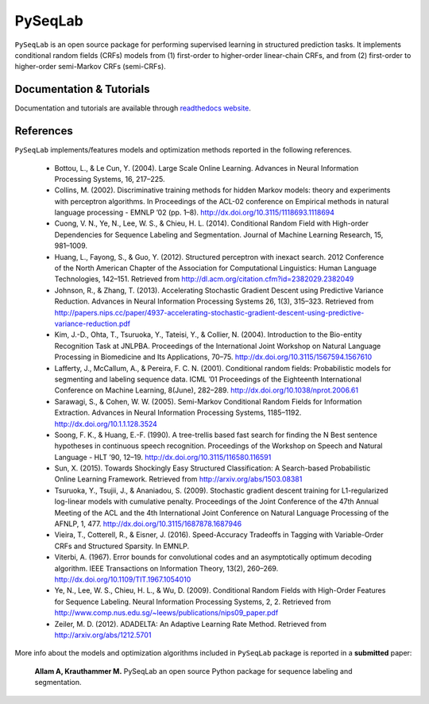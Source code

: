 PySeqLab
=========

``PySeqLab`` is an open source package for performing supervised learning in structured prediction tasks. 
It implements conditional random fields (CRFs) models from (1) first-order to higher-order linear-chain CRFs, and from (2) first-order to higher-order semi-Markov CRFs (semi-CRFs). 


Documentation & Tutorials
--------------------------

Documentation and tutorials are available through `readthedocs website <http://pyseqlab.readthedocs.io/en/latest/>`__.


References
-----------

``PySeqLab`` implements/features models and optimization methods reported in the following references.

	- Bottou, L., & Le Cun, Y. (2004). Large Scale Online Learning. Advances in Neural Information Processing Systems, 16, 217–225. 
	- Collins, M. (2002). Discriminative training methods for hidden Markov models: theory and experiments with perceptron algorithms. In Proceedings of the ACL-02 conference on Empirical methods in natural language processing - EMNLP ’02 (pp. 1–8). http://dx.doi.org/10.3115/1118693.1118694
	- Cuong, V. N., Ye, N., Lee, W. S., & Chieu, H. L. (2014). Conditional Random Field with High-order Dependencies for Sequence Labeling and Segmentation. Journal of Machine Learning Research, 15, 981–1009.
	- Huang, L., Fayong, S., & Guo, Y. (2012). Structured perceptron with inexact search. 2012 Conference of the North American Chapter of the Association for Computational Linguistics: Human Language Technologies, 142–151. Retrieved from http://dl.acm.org/citation.cfm?id=2382029.2382049
	- Johnson, R., & Zhang, T. (2013). Accelerating Stochastic Gradient Descent using Predictive Variance Reduction. Advances in Neural Information Processing Systems 26, 1(3), 315–323. Retrieved from http://papers.nips.cc/paper/4937-accelerating-stochastic-gradient-descent-using-predictive-variance-reduction.pdf
	- Kim, J.-D., Ohta, T., Tsuruoka, Y., Tateisi, Y., & Collier, N. (2004). Introduction to the Bio-entity Recognition Task at JNLPBA. Proceedings of the International Joint Workshop on Natural Language Processing in Biomedicine and Its Applications, 70–75. http://dx.doi.org/10.3115/1567594.1567610
	- Lafferty, J., McCallum, A., & Pereira, F. C. N. (2001). Conditional random fields: Probabilistic models for segmenting and labeling sequence data. ICML ’01 Proceedings of the Eighteenth International Conference on Machine Learning, 8(June), 282–289. http://dx.doi.org/10.1038/nprot.2006.61
	- Sarawagi, S., & Cohen, W. W. (2005). Semi-Markov Conditional Random Fields for Information Extraction. Advances in Neural Information Processing Systems, 1185–1192. http://dx.doi.org/10.1.1.128.3524
	- Soong, F. K., & Huang, E.-F. (1990). A tree-trellis based fast search for finding the N Best sentence hypotheses in continuous speech recognition. Proceedings of the Workshop on Speech and Natural Language - HLT ’90, 12–19. http://dx.doi.org/10.3115/116580.116591
	- Sun, X. (2015). Towards Shockingly Easy Structured Classification: A Search-based Probabilistic Online Learning Framework. Retrieved from http://arxiv.org/abs/1503.08381
	- Tsuruoka, Y., Tsujii, J., & Ananiadou, S. (2009). Stochastic gradient descent training for L1-regularized log-linear models with cumulative penalty. Proceedings of the Joint Conference of the 47th Annual Meeting of the ACL and the 4th International Joint Conference on Natural Language Processing of the AFNLP, 1, 477. http://dx.doi.org/10.3115/1687878.1687946
	- Vieira, T., Cotterell, R., & Eisner, J. (2016). Speed-Accuracy Tradeoffs in Tagging with Variable-Order CRFs and Structured Sparsity. In EMNLP.
	- Viterbi, A. (1967). Error bounds for convolutional codes and an asymptotically optimum decoding algorithm. IEEE Transactions on Information Theory, 13(2), 260–269. http://dx.doi.org/10.1109/TIT.1967.1054010
	- Ye, N., Lee, W. S., Chieu, H. L., & Wu, D. (2009). Conditional Random Fields with High-Order Features for Sequence Labeling. Neural Information Processing Systems, 2, 2. Retrieved from http://www.comp.nus.edu.sg/~leews/publications/nips09_paper.pdf
	- Zeiler, M. D. (2012). ADADELTA: An Adaptive Learning Rate Method. Retrieved from http://arxiv.org/abs/1212.5701
	
More info about the models and optimization algorithms included in ``PySeqLab`` package is reported in a **submitted** paper:

	**Allam A, Krauthammer M.** PySeqLab an open source Python package for sequence labeling and segmentation.
	
	